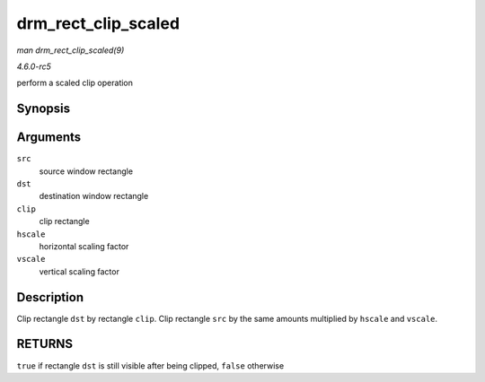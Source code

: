 .. -*- coding: utf-8; mode: rst -*-

.. _API-drm-rect-clip-scaled:

====================
drm_rect_clip_scaled
====================

*man drm_rect_clip_scaled(9)*

*4.6.0-rc5*

perform a scaled clip operation


Synopsis
========

.. c:function:: bool drm_rect_clip_scaled( struct drm_rect * src, struct drm_rect * dst, const struct drm_rect * clip, int hscale, int vscale )

Arguments
=========

``src``
    source window rectangle

``dst``
    destination window rectangle

``clip``
    clip rectangle

``hscale``
    horizontal scaling factor

``vscale``
    vertical scaling factor


Description
===========

Clip rectangle ``dst`` by rectangle ``clip``. Clip rectangle ``src`` by
the same amounts multiplied by ``hscale`` and ``vscale``.


RETURNS
=======

``true`` if rectangle ``dst`` is still visible after being clipped,
``false`` otherwise


.. ------------------------------------------------------------------------------
.. This file was automatically converted from DocBook-XML with the dbxml
.. library (https://github.com/return42/sphkerneldoc). The origin XML comes
.. from the linux kernel, refer to:
..
.. * https://github.com/torvalds/linux/tree/master/Documentation/DocBook
.. ------------------------------------------------------------------------------
